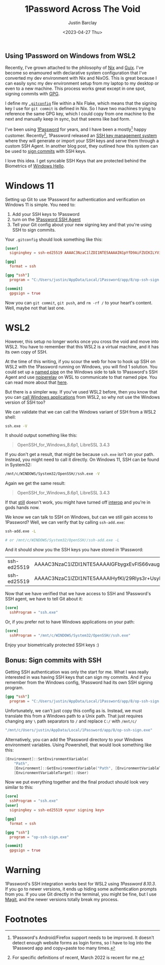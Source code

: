 #+TITLE: 1Password Across The Void
#+OPTIONS: ^:nil
#+date: <2023-04-27 Thu>
#+author: Justin Barclay
#+description: 1Password, one set of ssh keys, across many environments
#+section: ./posts
#+weight: 2001
#+auto_set_lastmod: t
#+tags[]: 1Password ssh wsl2
#+hugo_section: ./posts
#+hugo_weight: 2001
#+hugo_auto_set_lastmod: t

#+NAME: An astronaut crossing the void
#+attr_html: :alt "An astronaut crossing the void"
#+attr_html: :style width: 100%
[[/ox-hugo/an-oil-painting-of-the-moon.png]]

@@html:<h2>Using 1Password on Windows from WSL2</h2>@@

Recently, I've grown attached to the philosophy of [[https://nixos.org/][Nix]] and [[https://guix.gnu.org/][Guix]]. I've become so enamoured with declarative system configuration that I've converted my dev environment with Nix and NixOS. This is great because I can easily sync my dev environment setup from my laptop to my desktop or even to a new machine. This process works great except in one spot, signing commits with [[https://gnupg.org/][GPG]].

I define my [[https://git-scm.com/docs/git-config][~.gitconfig~]] file within a Nix Flake, which means that the signing key I use for ~git commit~ is defined in Nix. So I have two machines trying to reference the same GPG key, which I could copy from one machine to the next and manually keep in sync, but that seems like bad form.

I've been using [[https://1password.com/][1Password]] for years, and I have been a mostly[fn:1] happy customer. Recently[fn:2], 1Password released an [[https://blog.1password.com/1password-ssh-agent/][SSH key management system]] where they will generate or import your SSH keys and serve them through a custom SSH Agent. In another blog post, they outlined how this system can be used to [[https://blog.1password.com/git-commit-signing/][sign commits]] with SSH keys.

I love this idea. I get syncable SSH Keys that are protected behind the Biometrics of [[https://learn.microsoft.com/en-us/windows-hardware/design/device-experiences/windows-hello][Windows Hello]].

* Windows 11
Setting up Git to use 1Password for authentication and verification on Windows 11 is simple. You need to:
  1. Add your SSH keys to 1Password
  2. turn on the [[https://developer.1password.com/docs/ssh/get-started/#step-3-turn-on-the-1password-ssh-agent][1Password SSH Agent]]
  3. Tell your Git config about your new signing key and that you're using SSH to sign commits.

Your ~.gitconfig~ should look something like this:

#+begin_src toml
[user]
  signingkey = ssh-ed25519 AAAAC3NzaC1lZDI1NTE5AAAAIN1pYfD9AiFZUIKILYVimUjXqEAH7nphmnoeZO3+kd44cC

[gpg]
  format = ssh

[gpg "ssh"]
  program = "C:/Users/justin/AppData/Local/1Password/app/8/op-ssh-sign.exe"

[commit]
  gpgsign = true
#+end_src

Now you can ~git commit~, ~git push~, and ~rm -rf /~ to your heart's content. Well, maybe not that last one. 
* WSL2
However, this setup no longer works once you cross the void and move into WSL2. You have to remember that this WSL2 is a virtual machine, and it has its own copy of SSH.

At the time of this writing, if you scour the web for how to hook up SSH on WSL2 with the 1Password running on Windows, you will find 1 solution. You could set up a [[https://learn.microsoft.com/en-us/windows/win32/ipc/named-pipes][named pipe]] on the Windows side to talk to 1Password's SSH Agent and use [[https://learn.microsoft.com/en-us/windows/win32/ipc/named-pipes][npiperelay]] on WSL to communicate to that named pipe. You can read more about that [[https://learn.microsoft.com/en-us/windows/win32/ipc/named-pipes][here]].

But there is a simpler way. If you've used WSL2 before, then you know that you can [[https://learn.microsoft.com/en-us/windows/wsl/filesystems#run-windows-tools-from-linux][call Windows applications]] from WSL2, so why not use the Windows version of SSH too?

We can validate that we can call the Windows variant of SSH from a WSL2 shell:

#+begin_src bash :results output
ssh.exe -V
#+end_src

It should output something like this:
#+ATTR_HTML: :class not-prose
#+begin_quote
OpenSSH_for_Windows_8.6p1, LibreSSL 3.4.3
#+end_quote

If you don't get a result, that might be because ~ssh.exe~ isn't on your path. Instead, you might need to call it directly. On Windows 11, SSH can be found in System32:

#+begin_src bash :results code
/mnt/c/WINDOWS/System32/OpenSSH//ssh.exe -V
#+end_src

Again we get the same result:
#+ATTR_HTML: :class not-prose
#+begin_quote
OpenSSH_for_Windows_8.6p1, LibreSSL 3.4.3
#+end_quote

If that _still_ doesn't work, you might have turned off [[https://learn.microsoft.com/en-us/windows/wsl/wsl-config#interop-settings][interop]] and you're in gods hands now.

We know we can talk to SSH on Windows, but can we still gain access to 1Password? Well, we can verify that by calling ~ssh-add.exe~:
#+begin_src bash
ssh-add.exe -L

# or /mnt/c/WINDOWS/System32/OpenSSH//ssh-add.exe -L
#+end_src

And it should show you the SSH keys you have stored in 1Password:
@@html:<div class="table-scroll">@@
| ssh-ed25519 | AAAAC3NzaC1lZDI1NTE5AAAAIGFbygxEvFlS66vaugGRlbXR12yjozS8G+yYrK23lmZo | SSH | Signing | Key |
| ssh-ed25519 | AAAAC3NzaC1lZDI1NTE5AAAAIHyfKl/29RIys3r+UsyM6ODnh04tI01iUBeBjornOrnl | SSH | Auth    | Key |
@@html:</div>@@

Now that we have verified that we have access to SSH and 1Password's SSH agent, we have to tell Git about it:
#+begin_src toml
[core]
  sshProgram = "ssh.exe"
#+end_src

Or, if you prefer not to have Windows applications on your path:
#+begin_src toml
[core]
  sshProgram = "/mnt/c/WINDOWS/System32/OpenSSH//ssh.exe"
#+end_src

Enjoy your biometrically protected SSH keys :)
** Bonus: Sign commits with SSH

Getting SSH authentication was only the start for me. What I was really interested in was having SSH keys that can sign my commits. And if you remember from the Windows config, 1Password had its own SSH signing program. 
#+begin_src toml
[gpg "ssh"]
  program = "C:/Users/justin/AppData/Local/1Password/app/8/op-ssh-sign.exe"
#+end_src

Unfortunately, we can't just copy this config as is. Instead, we must translate this from a Windows path to a Unix path. That just requires changing any ~\~ path separators to ~/~ and replace ~C:/~ with ~/mnt/c/~

#+begin_src bash
"/mnt/c/Users/justin/AppData/Local/1Password/app/8/op-ssh-sign.exe"
#+end_src

Alternatively, you can add the 1Password directory to your Windows environment variables. Using Powershell, that would look something like this:
#+begin_src powershell
  [Environment]::SetEnvironmentVariable(
      "Path",
      [Environment]::GetEnvironmentVariable("Path", [EnvironmentVariableTarget]::User) + ";C:\Users\justin\AppData\Local\1Password\app\8",
      [EnvironmentVariableTarget]::User)
#+end_src

Now we put everything together and the final product should look very similar to this:
#+begin_src toml
[core]
  sshProgram = "ssh.exe"
[user]
  signingkey = ssh-ed25519 <your signing key>

[gpg]
  format = ssh

[gpg "ssh"]
  program = "op-ssh-sign.exe"

[commit]
  gpgsign = true  
#+end_src

* Warning
1Password's SSH integration works best for WSL2 using /1Password 8.10.3/. If you go to newer versions, it ends up hiding some authentication prompts from you. If you use Git directly in the terminal, you might be fine, but I use [[https://magit.vc/][Magit]], and the newer versions totally break my process.
* Footnotes
[fn:1] 1Password's Android/Firefox support needs to be improved. It doesn't detect enough website forms as login forms, so I have to log into the 1Password app and copy+paste too many times.
[fn:2] For specific definitions of recent, March 2022 is recent for me.
